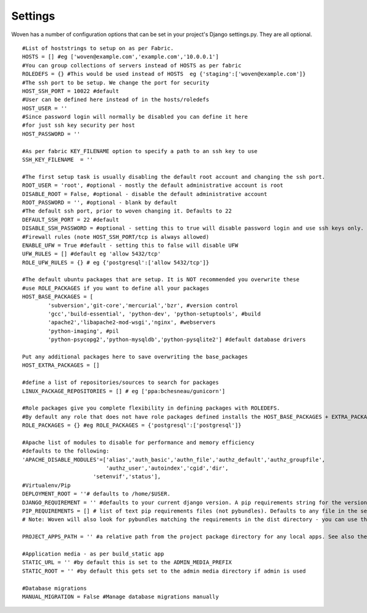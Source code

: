 
Settings 
========

Woven has a number of configuration options that can be set in your project's
Django settings.py. They are all optional.

::

    #List of hoststrings to setup on as per Fabric.
    HOSTS = [] #eg ['woven@example.com','example.com','10.0.0.1']
    #You can group collections of servers instead of HOSTS as per fabric
    ROLEDEFS = {} #This would be used instead of HOSTS  eg {'staging':['woven@example.com']}
    #The ssh port to be setup. We change the port for security
    HOST_SSH_PORT = 10022 #default
    #User can be defined here instead of in the hosts/roledefs
    HOST_USER = ''
    #Since password login will normally be disabled you can define it here
    #for just ssh key security per host
    HOST_PASSWORD = ''
    
    #As per fabric KEY_FILENAME option to specify a path to an ssh key to use
    SSH_KEY_FILENAME  = ''
    
    #The first setup task is usually disabling the default root account and changing the ssh port.
    ROOT_USER = 'root', #optional - mostly the default administrative account is root
    DISABLE_ROOT = False, #optional - disable the default administrative account
    ROOT_PASSWORD = '', #optional - blank by default
    #The default ssh port, prior to woven changing it. Defaults to 22
    DEFAULT_SSH_PORT = 22 #default
    DISABLE_SSH_PASSWORD = #optional - setting this to true will disable password login and use ssh keys only.
    #Firewall rules (note HOST_SSH_PORT/tcp is always allowed)
    ENABLE_UFW = True #default - setting this to false will disable UFW
    UFW_RULES = [] #default eg 'allow 5432/tcp'
    ROLE_UFW_RULES = {} # eg {'postgresql':['allow 5432/tcp']}
    
    #The default ubuntu packages that are setup. It is NOT recommended you overwrite these
    #use ROLE_PACKAGES if you want to define all your packages
    HOST_BASE_PACKAGES = [
            'subversion','git-core','mercurial','bzr', #version control
            'gcc','build-essential', 'python-dev', 'python-setuptools', #build
            'apache2','libapache2-mod-wsgi','nginx', #webservers
            'python-imaging', #pil
            'python-psycopg2','python-mysqldb','python-pysqlite2'] #default database drivers
    
    Put any additional packages here to save overwriting the base_packages 
    HOST_EXTRA_PACKAGES = []
    
    #define a list of repositories/sources to search for packages
    LINUX_PACKAGE_REPOSITORIES = [] # eg ['ppa:bchesneau/gunicorn']
    
    #Role packages give you complete flexibility in defining packages with ROLEDEFS.
    #By default any role that does not have role packages defined installs the HOST_BASE_PACKAGES + EXTRA_PACKAGES instead
    ROLE_PACKAGES = {} #eg ROLE_PACKAGES = {'postgresql':['postgresql']}
    
    #Apache list of modules to disable for performance and memory efficiency
    #defaults to the following:
    'APACHE_DISABLE_MODULES'=['alias','auth_basic','authn_file','authz_default','authz_groupfile',
                              'authz_user','autoindex','cgid','dir',
                          'setenvif','status'],         
    #Virtualenv/Pip
    DEPLOYMENT_ROOT = ''# defaults to /home/$USER. 
    DJANGO_REQUIREMENT = '' #defaults to your current django version. A pip requirements string for the version of Django to install
    PIP_REQUIREMENTS = [] # list of text pip requirements files (not pybundles). Defaults to any file in the setup.py directory with `req` prefix
    # Note: Woven will also look for pybundles matching the requirements in the dist directory - you can use the bundle management command to create these.
    
    PROJECT_APPS_PATH = '' #a relative path from the project package directory for any local apps. See also the wsgi template.
    
    #Application media - as per build_static app
    STATIC_URL = '' #by default this is set to the ADMIN_MEDIA_PREFIX
    STATIC_ROOT = '' #by default this gets set to the admin media directory if admin is used
    
    #Database migrations
    MANUAL_MIGRATION = False #Manage database migrations manually


